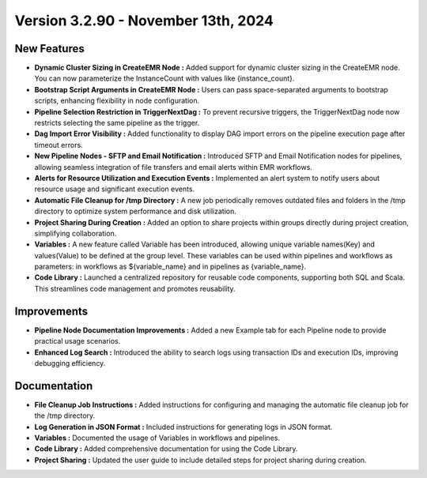 Version 3.2.90 - November 13th, 2024
================================

New Features
---------------

* **Dynamic Cluster Sizing in CreateEMR Node :** Added support for dynamic cluster sizing in the CreateEMR node. You can now parameterize the InstanceCount with values like {instance_count}.
* **Bootstrap Script Arguments in CreateEMR Node :** Users can pass space-separated arguments to bootstrap scripts, enhancing flexibility in node configuration.
* **Pipeline Selection Restriction in TriggerNextDag :** To prevent recursive triggers, the TriggerNextDag node now restricts selecting the same pipeline as the trigger.
* **Dag Import Error Visibility :** Added functionality to display DAG import errors on the pipeline execution page after timeout errors.
* **New Pipeline Nodes - SFTP and Email Notification :** Introduced SFTP and Email Notification nodes for pipelines, allowing seamless integration of file transfers and email alerts within EMR workflows.
* **Alerts for Resource Utilization and Execution Events :** Implemented an alert system to notify users about resource usage and significant execution events.
* **Automatic File Cleanup for /tmp Directory :** A new job periodically removes outdated files and folders in the /tmp directory to optimize system performance and disk utilization.
* **Project Sharing During Creation :** Added an option to share projects within groups directly during project creation, simplifying collaboration.
* **Variables :** A new feature called Variable has been introduced, allowing unique variable names(Key) and values(Value) to be defined at the group level. These variables can be used within pipelines and workflows as parameters: in workflows as ${variable_name} and in pipelines as {variable_name}.
* **Code Library :** Launched a centralized repository for reusable code components, supporting both SQL and Scala. This streamlines code management and promotes reusability. 


Improvements
-------------------
* **Pipeline Node Documentation Improvements :** Added a new Example tab for each Pipeline node to provide practical usage scenarios.
* **Enhanced Log Search :** Introduced the ability to search logs using transaction IDs and execution IDs, improving debugging efficiency.

Documentation
---------------------

* **File Cleanup Job Instructions :** Added instructions for configuring and managing the automatic file cleanup job for the /tmp directory.
* **Log Generation in JSON Format :** Included instructions for generating logs in JSON format.
* **Variables :** Documented the usage of Variables in workflows and pipelines.
* **Code Library :** Added comprehensive documentation for using the Code Library.
* **Project Sharing :** Updated the user guide to include detailed steps for project sharing during creation.


